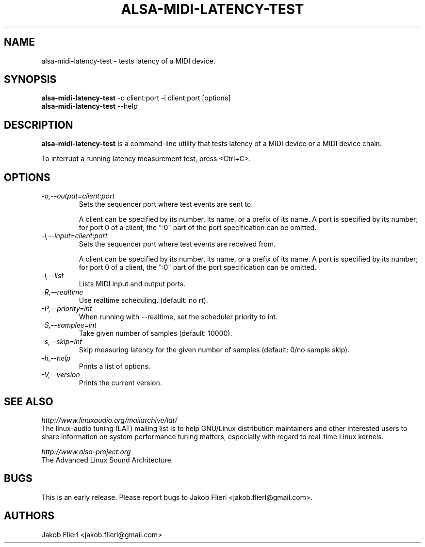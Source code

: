 .TH "ALSA-MIDI-LATENCY-TEST" "1" "0.0.1" "03/2009" ""
.SH NAME
alsa-midi-latency-test \- tests latency of a MIDI device.

.SH SYNOPSIS
.B alsa-midi-latency-test
\-o client:port -i client:port [options]
.br
.B alsa-midi-latency-test
\-\-help

.SH DESCRIPTION
.B alsa-midi-latency-test
is a command-line utility that tests latency of a MIDI device or a MIDI device chain.

To interrupt a running latency measurement test, press <Ctrl+C>.

.SH OPTIONS

.TP
.I \-o,\-\-output=client:port
Sets the sequencer port where test events are sent to.

A client can be specified by its number, its name, or a prefix of its
name. A port is specified by its number; for port 0 of a client, the
":0" part of the port specification can be omitted.

.TP
.I \-i,\-\-input=client:port
Sets the sequencer port where test events are received from.

A client can be specified by its number, its name, or a prefix of its
name. A port is specified by its number; for port 0 of a client, the
":0" part of the port specification can be omitted.

.TP
.I \-l,\-\-list
Lists MIDI input and output ports.

.TP
.I \-R,\-\-realtime
Use realtime scheduling. (default: no rt).

.TP
.I \-P,\-\-priority=int
When running with --realtime, set the scheduler priority to int.

.TP
.I \-S,\-\-samples=int
Take given number of samples (default: 10000).

.TP
.I \-s,\-\-skip=int
Skip measuring latency for the given number of samples (default: 0/no sample skip).

.TP
.I \-h,\-\-help
Prints a list of options.

.TP
.I \-V,\-\-version
Prints the current version.

.SH SEE ALSO
.PP
.I http://www.linuxaudio.org/mailarchive/lat/
.br
The linux-audio tuning (LAT) mailing list is to help GNU/Linux distribution
maintainers and other interested users to share information on system
performance tuning matters, especially with regard to real-time Linux
kernels.
.PP
.I http://www.alsa\-project.org
.br
The Advanced Linux Sound Architecture.

.SH BUGS
This is an early release.  Please report bugs to
Jakob Flierl <jakob.flierl@gmail.com>.

.SH AUTHORS
Jakob Flierl <jakob.flierl@gmail.com>
